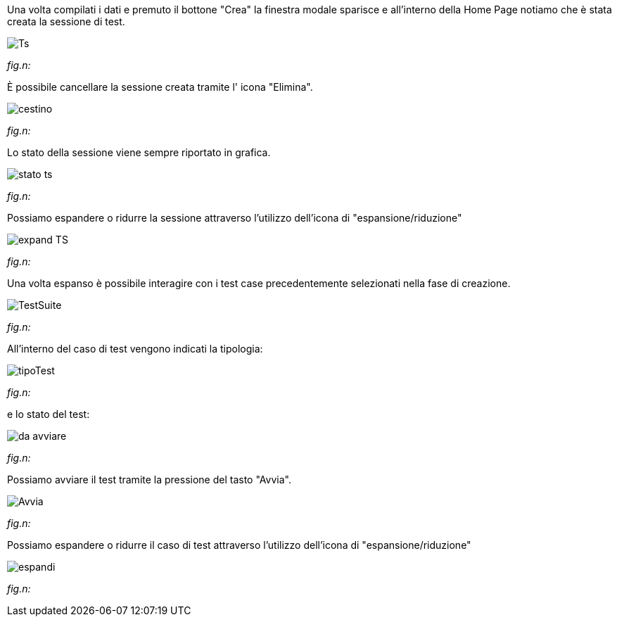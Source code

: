 Una volta compilati i dati e premuto il bottone "Crea" la finestra modale sparisce e all'interno della Home Page notiamo che è stata creata la sessione di test.

image::../CATTURE/Ts.PNG[]
[.text-center]
_fig.n:_

È possibile cancellare la sessione creata tramite l' icona "Elimina".

image::../CATTURE/cestino.png[]
[.text-center]
_fig.n:_

Lo stato della sessione viene sempre riportato in grafica.

image::../CATTURE/stato_ts.png[]
[.text-center]
_fig.n:_

Possiamo espandere o ridurre la sessione attraverso l'utilizzo dell'icona di "espansione/riduzione"

image::../CATTURE/expand_TS.png[]
[.text-center]
_fig.n:_

Una volta espanso è possibile interagire con i test case precedentemente selezionati nella fase di creazione.

image::../CATTURE/TestSuite.PNG[]
[.text-center]
_fig.n:_

All'interno del caso di test vengono indicati la tipologia:

image::../CATTURE/tipoTest.png[]
[.text-center]
_fig.n:_

e lo stato del test:

image:../CATTURE/da_avviare.png[]
[.text-center]
_fig.n:_

Possiamo avviare il test tramite la pressione del tasto "Avvia".

image:../CATTURE/Avvia.png[]
[.text-center]
_fig.n:_

Possiamo espandere o ridurre il caso di test attraverso l'utilizzo dell'icona di "espansione/riduzione"

image:../CATTURE/espandi.png[]
[.text-center]
_fig.n:_
